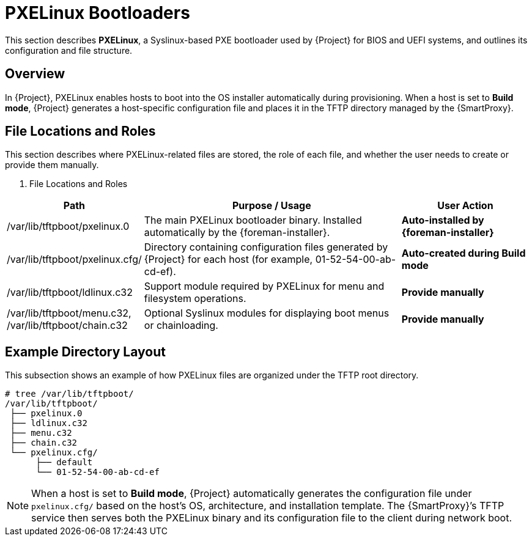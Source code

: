 :_mod-docs-content-type: REFERENCE

[id="ref_pxelinux-bootloaders_{context}"]
= PXELinux Bootloaders

This section describes *PXELinux*, a Syslinux-based PXE bootloader used by {Project} for BIOS and UEFI systems, and outlines its configuration and file structure.

== Overview

In {Project}, PXELinux enables hosts to boot into the OS installer automatically during provisioning.
When a host is set to *Build mode*, {Project} generates a host-specific configuration file and places it in the TFTP directory managed by the {SmartProxy}.

== File Locations and Roles

This section describes where PXELinux-related files are stored, the role of each file,
and whether the user needs to create or provide them manually.

. File Locations and Roles

[cols="1,2,1", options="header"]
|===
| Path
| Purpose / Usage
| User Action

| /var/lib/tftpboot/pxelinux.0
| The main PXELinux bootloader binary. Installed automatically by the {foreman-installer}.
| *Auto-installed by {foreman-installer}*

| /var/lib/tftpboot/pxelinux.cfg/
| Directory containing configuration files generated by {Project} for each host (for example, 01-52-54-00-ab-cd-ef).
| *Auto-created during Build mode*

| /var/lib/tftpboot/ldlinux.c32
| Support module required by PXELinux for menu and filesystem operations.
| **Provide manually**

| /var/lib/tftpboot/menu.c32, /var/lib/tftpboot/chain.c32
| Optional Syslinux modules for displaying boot menus or chainloading.
| **Provide manually**
|===

== Example Directory Layout

This subsection shows an example of how PXELinux files are organized under the TFTP root directory.

----
# tree /var/lib/tftpboot/
/var/lib/tftpboot/
 ├── pxelinux.0
 ├── ldlinux.c32
 ├── menu.c32
 ├── chain.c32
 └── pxelinux.cfg/
      ├── default
      └── 01-52-54-00-ab-cd-ef
----

[NOTE]
====
When a host is set to *Build mode*, {Project} automatically generates the configuration file under `pxelinux.cfg/` based on the host’s OS, architecture, and installation template. 
The {SmartProxy}’s TFTP service then serves both the PXELinux binary and its configuration file to the client during network boot.
====

